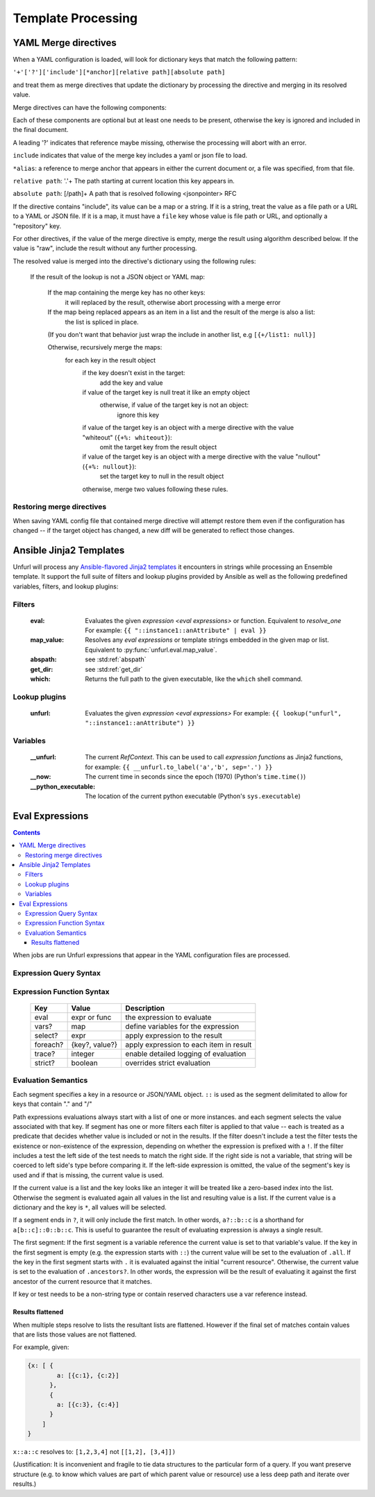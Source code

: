 ====================
Template Processing
====================

.. _yaml_merge_directives:

YAML Merge directives
=====================

When a YAML configuration is loaded, will look for dictionary keys that match the following pattern:

``'+'['?']['include'][*anchor][relative path][absolute path]``

and treat them as merge directives that update the dictionary by processing the directive and merging in its resolved value.

Merge directives can have the following components:

.. productionlist::
     merge key      : merge_directive | merge_anchor | merge_strategy
     merge_directive : "+"["?"]["include"][alias][relative_path][absolute_path]
     alias          : "*"[PCHAR]*[PCHAR except "."]
     relative_path  : "."+
     absolute_path  : ["/" PCHAR*]+
     PCHAR          : any printable character except "/"
     merge_anchor   : "+&"
     merge_strategy : "+%"


Each of these components are optional but at least one needs to be present, otherwise the key is ignored and included in the final document.

A leading '?' indicates that reference maybe missing, otherwise the processing will abort with an error.

``include`` indicates that value of the merge key includes a yaml or json file to load.

``*alias``: a reference to merge anchor that appears in either the current document or, a file was specified, from that file.

``relative path``: '.'+ The path starting at current location this key appears in.

``absolute path``: [/path]+ A path that is resolved following <jsonpointer> RFC

If the directive contains "include", its value can be a map or a string. If it is a string, treat the value as a file path or a URL to a YAML or JSON file.
If it is a map, it must have a ``file`` key whose value is file path or URL, and optionally a "repository" key.

For other directives, if the value of the merge directive is empty, merge the result using algorithm described below.
If the value is "raw", include the result without any further processing.

The resolved value is merged into the directive's dictionary using the following rules\:

  If the result of the lookup is not a JSON object or YAML map\:

    If the map containing the merge key has no other keys\:
      it will replaced by the result, otherwise abort processing with a merge error

    If the map being replaced appears as an item in a list and the result of the merge is also a list\:
      the list is spliced in place.

    (If you don't want that behavior just wrap the include in another list, e.g ``[{+/list1: null}]``

    Otherwise, recursively merge the maps\:
      for each key in the result object
        if the key doesn't exist in the target\:
          add the key and value
        if value of the target key is null treat it like an empty object
          otherwise, if value of the target key is not an object\:
            ignore this key
        if value of the target key is an object with a merge directive with the value "whiteout" (``{+%: whiteout}``)\:
          omit the target key from the result object
        if value of the target key is an object with a merge directive with the value "nullout" (``{+%: nullout}``)\:
          set the target key to null in the result object

        otherwise, merge two values following these rules.


Restoring merge directives
--------------------------
When saving YAML config file that contained merge directive will attempt restore them even if the configuration has changed -- if the target object has changed, a new diff will be generated to reflect those changes.

Ansible Jinja2 Templates
========================

Unfurl will process any `Ansible-flavored Jinja2 templates <https://docs.ansible.com/ansible/latest/user_guide/playbooks_filters.html>`_ it encounters in strings while processing an Ensemble template.
It support the full suite of filters and lookup plugins provided by Ansible as well as the following predefined variables, filters, and lookup plugins:

Filters
-------

  :eval: Evaluates the given `expression <eval expressions>` or function. Equivalent to `resolve_one`
         For example: ``{{ "::instance1::anAttribute" | eval }}``
  :map_value: Resolves any `eval expressions` or template strings embedded in the given map or list. Equivalent to :py:func:`unfurl.eval.map_value`.
  :abspath: see :std:ref:`abspath`
  :get_dir: see :std:ref:`get_dir`
  :which: Returns the full path to the given executable, like the ``which`` shell command.

Lookup plugins
--------------

  :unfurl: Evaluates the given `expression <eval expressions>`
           For example: ``{{ lookup("unfurl", "::instance1::anAttribute") }}``


Variables
---------

  :__unfurl: The current `RefContext`. This can be used to call `expression functions` as Jinja2 functions,
             for example: ``{{ __unfurl.to_label('a','b', sep='.') }}``
  :__now: The current time in seconds since the epoch (1970) (Python's ``time.time()``)
  :__python_executable: The location of the current python executable (Python's ``sys.executable``)


Eval Expressions
================

.. contents::

When jobs are run Unfurl expressions that appear in the YAML configuration files are processed.

Expression Query Syntax
--------------------------

.. productionlist::
    expr    : segment? ("::" segment)*
    segment : [key] ("[" filter "]")* ["?"]
    key     : name | integer | var | "*"
    filter  : ['!'] [expr] [("!=" | "=") test]
    test    : var | ([^$[]:?])+
    var     : "$" name

Expression Function Syntax
--------------------------

   ========  ==============  ========================================
   Key       Value           Description
   ========  ==============  ========================================
   eval      expr or func    the expression to evaluate
   vars?     map             define variables for the expression
   select?   expr            apply expression to the result
   foreach?  {key?, value?}  apply expression to each item in result
   trace?    integer         enable detailed logging of evaluation
   strict?   boolean         overrides strict evaluation
   ========  ==============  ========================================

Evaluation Semantics
--------------------

Each segment specifies a key in a resource or JSON/YAML object.
``::`` is used as the segment delimitated to allow for keys that contain "." and "/"

Path expressions evaluations always start with a list of one or more instances.
and each segment selects the value associated with that key.
If segment has one or more filters
each filter is applied to that value -- each is treated as a predicate
that decides whether value is included or not in the results.
If the filter doesn't include a test the filter tests the existence or non-existence of the expression,
depending on whether the expression is prefixed with a ``!``.
If the filter includes a test the left side of the test needs to match the right side.
If the right side is not a variable, that string will be coerced to left side's type before comparing it.
If the left-side expression is omitted, the value of the segment's key is used and if that is missing, the current value is used.

If the current value is a list and the key looks like an integer
it will be treated like a zero-based index into the list.
Otherwise the segment is evaluated again all values in the list and resulting value is a list.
If the current value is a dictionary and the key is ``*``, all values will be selected.

If a segment ends in ``?``, it will only include the first match.
In other words, ``a?::b::c`` is a shorthand for ``a[b::c]::0::b::c``.
This is useful to guarantee the result of evaluating expression is always a single result.

The first segment:
If the first segment is a variable reference the current value is set to that variable's value.
If the key in the first segment is empty (e.g. the expression starts with ``::``) the current value will be set to the evaluation of ``.all``.
If the key in the first segment starts with ``.`` it is evaluated against the initial "current resource".
Otherwise, the current value is set to the evaluation of ``.ancestors?``. In other words,
the expression will be the result of evaluating it against the first ancestor of the current resource that it matches.

If key or test needs to be a non-string type or contain reserved characters use a var reference instead.

Results flattened
~~~~~~~~~~~~~~~~~
When multiple steps resolve to lists the resultant lists are flattened.
However if the final set of matches contain values that are lists those values are not flattened.

For example, given:

.. code-block:: javascript

    {x: [ {
            a: [{c:1}, {c:2}]
          },
          {
            a: [{c:3}, {c:4}]
          }
        ]
    }

``x::a::c`` resolves to:
``[1,2,3,4]``
not
``[[1,2], [3,4]])``

(Justification: It is inconvenient and fragile to tie data structures to the particular form of a query.
If you want preserve structure (e.g. to know which values are part
of which parent value or resource) use a less deep path and iterate over results.)
